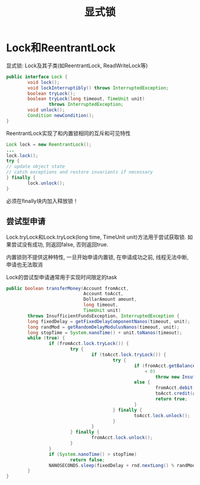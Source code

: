 #+TITLE: 显式锁
#+HTML_HEAD: <link rel="stylesheet" type="text/css" href="css/main.css" />
#+OPTIONS: num:nil timestamp:nil
#+HTML_LINK_UP: thread_pool.html   
#+HTML_LINK_HOME: jcip.html
* Lock和ReentrantLock
显式锁: Lock及其子类(如ReentrantLock, ReadWriteLock等) 
#+BEGIN_SRC java
  public interface Lock {
          void lock();
          void lockInterruptibly() throws InterruptedException;
          boolean tryLock();
          boolean tryLock(long timeout, TimeUnit unit)
                  throws InterruptedException;
          void unlock();
          Condition newCondition();
  }
#+END_SRC
ReentrantLock实现了和内置锁相同的互斥和可见特性

#+BEGIN_SRC java
  Lock lock = new ReentrantLock();
  ...
  lock.lock();
  try {
  // update object state
  // catch exceptions and restore invariants if necessary
  } finally {
          lock.unlock();
  }
#+END_SRC
必须在finally块内加入释放锁！
** 尝试型申请 
Lock.tryLock和Lock.tryLock(long time, TimeUnit unit)方法用于尝试获取锁. 如果尝试没有成功, 则返回false, 否则返回true. 

内置锁则不提供这种特性, 一旦开始申请内置锁, 在申请成功之前, 线程无法中断, 申请也无法取消

Lock的尝试型申请通常用于实现时间限定的task

#+BEGIN_SRC java
  public boolean transferMoney(Account fromAcct,
                               Account toAcct,
                               DollarAmount amount,
                               long timeout,
                               TimeUnit unit)
          throws InsufficientFundsException, InterruptedException {
          long fixedDelay = getFixedDelayComponentNanos(timeout, unit);
          long randMod = getRandomDelayModulusNanos(timeout, unit);
          long stopTime = System.nanoTime() + unit.toNanos(timeout);
          while (true) {
                  if (fromAcct.lock.tryLock()) {
                          try {
                                  if (toAcct.lock.tryLock()) {
                                          try {
                                                  if (fromAcct.getBalance().compareTo(amount)
                                                      < 0)
                                                          throw new InsufficientFundsException();
                                                  else {
                                                          fromAcct.debit(amount);
                                                          toAcct.credit(amount);
                                                          return true;
                                                  }
                                          } finally {
                                                  toAcct.lock.unlock();
                                          }
                                  }
                          } finally {
                                  fromAcct.lock.unlock();
                          }
                  }
                  if (System.nanoTime() > stopTime)
                          return false;
                  NANOSECONDS.sleep(fixedDelay + rnd.nextLong() % randMod);
          }
  }
#+END_SRC
